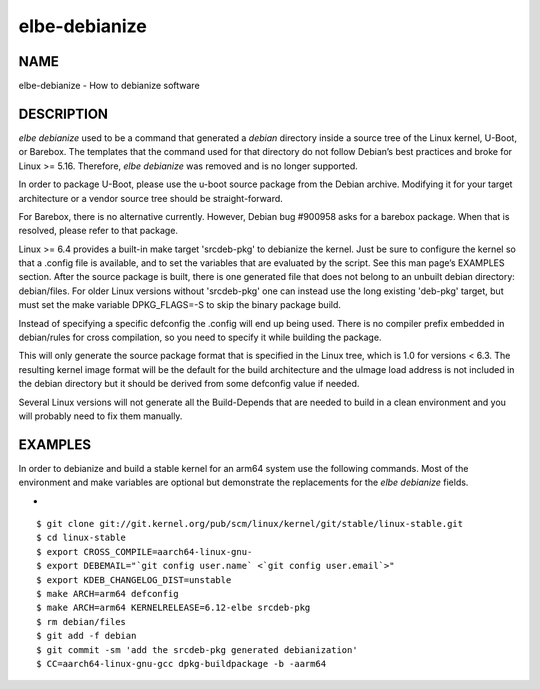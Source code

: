 ************************
elbe-debianize
************************

NAME
====

elbe-debianize - How to debianize software

DESCRIPTION
===========

*elbe debianize* used to be a command that generated a *debian*
directory inside a source tree of the Linux kernel, U-Boot, or Barebox.
The templates that the command used for that directory do not follow
Debian’s best practices and broke for Linux >= 5.16. Therefore, *elbe
debianize* was removed and is no longer supported.

In order to package U-Boot, please use the u-boot source package from
the Debian archive. Modifying it for your target architecture or a
vendor source tree should be straight-forward.

For Barebox, there is no alternative currently. However, Debian bug
#900958 asks for a barebox package. When that is resolved, please refer
to that package.

Linux >= 6.4 provides a built-in make target 'srcdeb-pkg' to debianize the
kernel. Just be sure to configure the kernel so that a .config file is
available, and to set the variables that are evaluated by the script. See this
man page’s EXAMPLES section. After the source package is built, there is one
generated file that does not belong to an unbuilt debian directory:
debian/files. For older Linux versions without 'srcdeb-pkg' one can instead use
the long existing 'deb-pkg' target, but must set the make variable
DPKG_FLAGS=-S to skip the binary package build.

Instead of specifying a specific defconfig the .config will end up being
used. There is no compiler prefix embedded in debian/rules for cross
compilation, so you need to specify it while building the package.

This will only generate the source package format that is specified in
the Linux tree, which is 1.0 for versions < 6.3. The resulting kernel
image format will be the default for the build architecture and the
uImage load address is not included in the debian directory but it
should be derived from some defconfig value if needed.

Several Linux versions will not generate all the Build-Depends that are
needed to build in a clean environment and you will probably need to fix
them manually.

EXAMPLES
========

In order to debianize and build a stable kernel for an arm64 system use
the following commands. Most of the environment and make variables are
optional but demonstrate the replacements for the *elbe debianize*
fields.

+

::

   $ git clone git://git.kernel.org/pub/scm/linux/kernel/git/stable/linux-stable.git
   $ cd linux-stable
   $ export CROSS_COMPILE=aarch64-linux-gnu-
   $ export DEBEMAIL="`git config user.name` <`git config user.email`>"
   $ export KDEB_CHANGELOG_DIST=unstable
   $ make ARCH=arm64 defconfig
   $ make ARCH=arm64 KERNELRELEASE=6.12-elbe srcdeb-pkg
   $ rm debian/files
   $ git add -f debian
   $ git commit -sm 'add the srcdeb-pkg generated debianization'
   $ CC=aarch64-linux-gnu-gcc dpkg-buildpackage -b -aarm64
